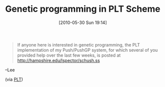 #+POSTID: 4811
#+DATE: [2010-05-30 Sun 19:14]
#+OPTIONS: toc:nil num:nil todo:nil pri:nil tags:nil ^:nil TeX:nil
#+CATEGORY: Link
#+TAGS: PLT, Programming Language, Scheme
#+TITLE: Genetic programming in PLT Scheme

#+BEGIN_QUOTE
  If anyone here is interested in genetic programming, the PLT implementation of my Push/PushGP system, for which several of you provided help over the last few weeks, is posted at [[http://hampshire.edu/lspector/schush.ss%20][http://hampshire.edu/lspector/schush.ss]]

#+END_QUOTE


--Lee

(via [[http://groups.google.com/group/plt-scheme/browse_thread/thread/c95d5268e44551b/771b4b542fb6d248?lnk=gst&q=SchushGP#771b4b542fb6d248][PLT]])



